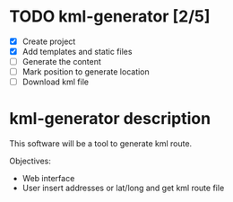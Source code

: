* TODO kml-generator [2/5]
- [X] Create project
- [X] Add templates and static files
- [ ] Generate the content
- [ ] Mark position to generate location
- [ ] Download kml file

* kml-generator description

This software will be a tool to generate kml route.

Objectives:

- Web interface
- User insert addresses or lat/long and get kml route file
